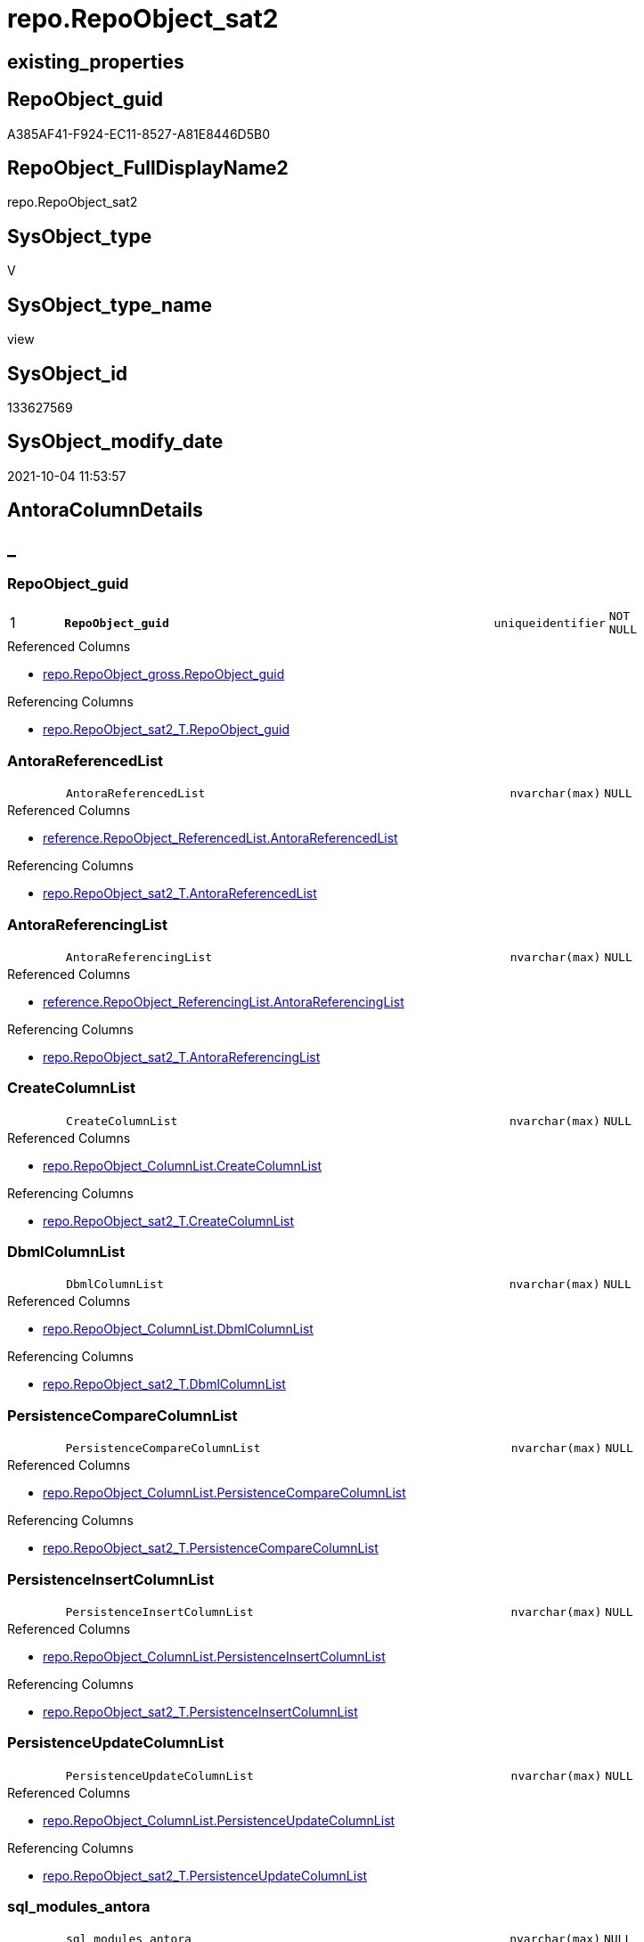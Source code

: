 // tag::HeaderFullDisplayName[]
= repo.RepoObject_sat2
// end::HeaderFullDisplayName[]

== existing_properties

// tag::existing_properties[]
:ExistsProperty--antorareferencedlist:
:ExistsProperty--antorareferencinglist:
:ExistsProperty--is_repo_managed:
:ExistsProperty--is_ssas:
:ExistsProperty--pk_index_guid:
:ExistsProperty--pk_indexpatterncolumndatatype:
:ExistsProperty--pk_indexpatterncolumnname:
:ExistsProperty--referencedobjectlist:
:ExistsProperty--sql_modules_definition:
:ExistsProperty--FK:
:ExistsProperty--AntoraIndexList:
:ExistsProperty--Columns:
// end::existing_properties[]

== RepoObject_guid

// tag::RepoObject_guid[]
A385AF41-F924-EC11-8527-A81E8446D5B0
// end::RepoObject_guid[]

== RepoObject_FullDisplayName2

// tag::RepoObject_FullDisplayName2[]
repo.RepoObject_sat2
// end::RepoObject_FullDisplayName2[]

== SysObject_type

// tag::SysObject_type[]
V 
// end::SysObject_type[]

== SysObject_type_name

// tag::SysObject_type_name[]
view
// end::SysObject_type_name[]

== SysObject_id

// tag::SysObject_id[]
133627569
// end::SysObject_id[]

== SysObject_modify_date

// tag::SysObject_modify_date[]
2021-10-04 11:53:57
// end::SysObject_modify_date[]

== AntoraColumnDetails

// tag::AntoraColumnDetails[]
[discrete]
== _


[#column-repoobjectunderlineguid]
=== RepoObject_guid

[cols="d,8m,m,m,m,d"]
|===
|1
|*RepoObject_guid*
|uniqueidentifier
|NOT NULL
|
|
|===

.Referenced Columns
--
* xref:repo.repoobject_gross.adoc#column-repoobjectunderlineguid[+repo.RepoObject_gross.RepoObject_guid+]
--

.Referencing Columns
--
* xref:repo.repoobject_sat2_t.adoc#column-repoobjectunderlineguid[+repo.RepoObject_sat2_T.RepoObject_guid+]
--


[#column-antorareferencedlist]
=== AntoraReferencedList

[cols="d,8m,m,m,m,d"]
|===
|
|AntoraReferencedList
|nvarchar(max)
|NULL
|
|
|===

.Referenced Columns
--
* xref:reference.repoobject_referencedlist.adoc#column-antorareferencedlist[+reference.RepoObject_ReferencedList.AntoraReferencedList+]
--

.Referencing Columns
--
* xref:repo.repoobject_sat2_t.adoc#column-antorareferencedlist[+repo.RepoObject_sat2_T.AntoraReferencedList+]
--


[#column-antorareferencinglist]
=== AntoraReferencingList

[cols="d,8m,m,m,m,d"]
|===
|
|AntoraReferencingList
|nvarchar(max)
|NULL
|
|
|===

.Referenced Columns
--
* xref:reference.repoobject_referencinglist.adoc#column-antorareferencinglist[+reference.RepoObject_ReferencingList.AntoraReferencingList+]
--

.Referencing Columns
--
* xref:repo.repoobject_sat2_t.adoc#column-antorareferencinglist[+repo.RepoObject_sat2_T.AntoraReferencingList+]
--


[#column-createcolumnlist]
=== CreateColumnList

[cols="d,8m,m,m,m,d"]
|===
|
|CreateColumnList
|nvarchar(max)
|NULL
|
|
|===

.Referenced Columns
--
* xref:repo.repoobject_columnlist.adoc#column-createcolumnlist[+repo.RepoObject_ColumnList.CreateColumnList+]
--

.Referencing Columns
--
* xref:repo.repoobject_sat2_t.adoc#column-createcolumnlist[+repo.RepoObject_sat2_T.CreateColumnList+]
--


[#column-dbmlcolumnlist]
=== DbmlColumnList

[cols="d,8m,m,m,m,d"]
|===
|
|DbmlColumnList
|nvarchar(max)
|NULL
|
|
|===

.Referenced Columns
--
* xref:repo.repoobject_columnlist.adoc#column-dbmlcolumnlist[+repo.RepoObject_ColumnList.DbmlColumnList+]
--

.Referencing Columns
--
* xref:repo.repoobject_sat2_t.adoc#column-dbmlcolumnlist[+repo.RepoObject_sat2_T.DbmlColumnList+]
--


[#column-persistencecomparecolumnlist]
=== PersistenceCompareColumnList

[cols="d,8m,m,m,m,d"]
|===
|
|PersistenceCompareColumnList
|nvarchar(max)
|NULL
|
|
|===

.Referenced Columns
--
* xref:repo.repoobject_columnlist.adoc#column-persistencecomparecolumnlist[+repo.RepoObject_ColumnList.PersistenceCompareColumnList+]
--

.Referencing Columns
--
* xref:repo.repoobject_sat2_t.adoc#column-persistencecomparecolumnlist[+repo.RepoObject_sat2_T.PersistenceCompareColumnList+]
--


[#column-persistenceinsertcolumnlist]
=== PersistenceInsertColumnList

[cols="d,8m,m,m,m,d"]
|===
|
|PersistenceInsertColumnList
|nvarchar(max)
|NULL
|
|
|===

.Referenced Columns
--
* xref:repo.repoobject_columnlist.adoc#column-persistenceinsertcolumnlist[+repo.RepoObject_ColumnList.PersistenceInsertColumnList+]
--

.Referencing Columns
--
* xref:repo.repoobject_sat2_t.adoc#column-persistenceinsertcolumnlist[+repo.RepoObject_sat2_T.PersistenceInsertColumnList+]
--


[#column-persistenceupdatecolumnlist]
=== PersistenceUpdateColumnList

[cols="d,8m,m,m,m,d"]
|===
|
|PersistenceUpdateColumnList
|nvarchar(max)
|NULL
|
|
|===

.Referenced Columns
--
* xref:repo.repoobject_columnlist.adoc#column-persistenceupdatecolumnlist[+repo.RepoObject_ColumnList.PersistenceUpdateColumnList+]
--

.Referencing Columns
--
* xref:repo.repoobject_sat2_t.adoc#column-persistenceupdatecolumnlist[+repo.RepoObject_sat2_T.PersistenceUpdateColumnList+]
--


[#column-sqlunderlinemodulesunderlineantora]
=== sql_modules_antora

[cols="d,8m,m,m,m,d"]
|===
|
|sql_modules_antora
|nvarchar(max)
|NULL
|
|
|===

.Referencing Columns
--
* xref:repo.repoobject_sat2_t.adoc#column-sqlunderlinemodulesunderlineantora[+repo.RepoObject_sat2_T.sql_modules_antora+]
--


[#column-sqlunderlinemodulesunderlinedefinition]
=== sql_modules_definition

[cols="d,8m,m,m,m,d"]
|===
|
|sql_modules_definition
|nvarchar(max)
|NULL
|
|
|===

.Referenced Columns
--
* xref:sqlparse.repoobject_sqlmodules_repo_sys.adoc#column-sqlunderlinemodulesunderlinedefinition[+sqlparse.RepoObject_SqlModules_Repo_Sys.sql_modules_definition+]
--

.Referencing Columns
--
* xref:repo.repoobject_sat2_t.adoc#column-sqlunderlinemodulesunderlinedefinition[+repo.RepoObject_sat2_T.sql_modules_definition+]
--


[#column-sqlunderlinemodulesunderlineformatted]
=== sql_modules_formatted

[cols="d,8m,m,m,m,d"]
|===
|
|sql_modules_formatted
|nvarchar(max)
|NULL
|
|
|===

.Referenced Columns
--
* xref:sqlparse.repoobject_sqlmodules_repo_sys.adoc#column-sqlunderlinemodulesunderlineformatted[+sqlparse.RepoObject_SqlModules_Repo_Sys.sql_modules_formatted+]
--

.Referencing Columns
--
* xref:repo.repoobject_sat2_t.adoc#column-sqlunderlinemodulesunderlineformatted[+repo.RepoObject_sat2_T.sql_modules_formatted+]
--


[#column-sqlunderlinemodulesunderlineformatted2]
=== sql_modules_formatted2

[cols="d,8m,m,m,m,d"]
|===
|
|sql_modules_formatted2
|nvarchar(max)
|NULL
|
|
|===

.Referenced Columns
--
* xref:sqlparse.repoobject_sqlmodules_repo_sys.adoc#column-sqlunderlinemodulesunderlineformatted2[+sqlparse.RepoObject_SqlModules_Repo_Sys.sql_modules_formatted2+]
--

.Referencing Columns
--
* xref:repo.repoobject_sat2_t.adoc#column-sqlunderlinemodulesunderlineformatted2[+repo.RepoObject_sat2_T.sql_modules_formatted2+]
--


// end::AntoraColumnDetails[]

== AntoraPkColumnTableRows

// tag::AntoraPkColumnTableRows[]
|1
|*<<column-repoobjectunderlineguid>>*
|uniqueidentifier
|NOT NULL
|
|












// end::AntoraPkColumnTableRows[]

== AntoraNonPkColumnTableRows

// tag::AntoraNonPkColumnTableRows[]

|
|<<column-antorareferencedlist>>
|nvarchar(max)
|NULL
|
|

|
|<<column-antorareferencinglist>>
|nvarchar(max)
|NULL
|
|

|
|<<column-createcolumnlist>>
|nvarchar(max)
|NULL
|
|

|
|<<column-dbmlcolumnlist>>
|nvarchar(max)
|NULL
|
|

|
|<<column-persistencecomparecolumnlist>>
|nvarchar(max)
|NULL
|
|

|
|<<column-persistenceinsertcolumnlist>>
|nvarchar(max)
|NULL
|
|

|
|<<column-persistenceupdatecolumnlist>>
|nvarchar(max)
|NULL
|
|

|
|<<column-sqlunderlinemodulesunderlineantora>>
|nvarchar(max)
|NULL
|
|

|
|<<column-sqlunderlinemodulesunderlinedefinition>>
|nvarchar(max)
|NULL
|
|

|
|<<column-sqlunderlinemodulesunderlineformatted>>
|nvarchar(max)
|NULL
|
|

|
|<<column-sqlunderlinemodulesunderlineformatted2>>
|nvarchar(max)
|NULL
|
|

// end::AntoraNonPkColumnTableRows[]

== AntoraIndexList

// tag::AntoraIndexList[]

[#index-pkunderlinerepoobjectunderlinesat2]
=== PK_RepoObject_sat2

* IndexSemanticGroup: xref:other/indexsemanticgroup.adoc#startbnoblankgroupendb[no_group]
+
--
* <<column-RepoObject_guid>>; uniqueidentifier
--
* PK, Unique, Real: 1, 1, 0

// end::AntoraIndexList[]

== AntoraMeasureDetails

// tag::AntoraMeasureDetails[]

// end::AntoraMeasureDetails[]

== AntoraParameterList

// tag::AntoraParameterList[]

// end::AntoraParameterList[]

== AntoraXrefCulturesList

// tag::AntoraXrefCulturesList[]
* xref:dhw:sqldb:repo.repoobject_sat2.adoc[] - 
// end::AntoraXrefCulturesList[]

== cultures_count

// tag::cultures_count[]
1
// end::cultures_count[]

== Other tags

source: property.RepoObjectProperty_cross As rop_cross


=== additional_reference_csv

// tag::additional_reference_csv[]

// end::additional_reference_csv[]


=== AdocUspSteps

// tag::adocuspsteps[]

// end::adocuspsteps[]


=== AntoraReferencedList

// tag::antorareferencedlist[]
* xref:reference.repoobject_referencedlist.adoc[]
* xref:reference.repoobject_referencinglist.adoc[]
* xref:repo.repoobject_columnlist.adoc[]
* xref:repo.repoobject_gross.adoc[]
* xref:sqlparse.repoobject_sqlmodules_repo_sys.adoc[]
// end::antorareferencedlist[]


=== AntoraReferencingList

// tag::antorareferencinglist[]
* xref:repo.repoobject_sat2_t.adoc[]
* xref:repo.usp_persist_repoobject_sat2_t.adoc[]
// end::antorareferencinglist[]


=== Description

// tag::description[]

// end::description[]


=== ExampleUsage

// tag::exampleusage[]

// end::exampleusage[]


=== exampleUsage_2

// tag::exampleusage_2[]

// end::exampleusage_2[]


=== exampleUsage_3

// tag::exampleusage_3[]

// end::exampleusage_3[]


=== exampleUsage_4

// tag::exampleusage_4[]

// end::exampleusage_4[]


=== exampleUsage_5

// tag::exampleusage_5[]

// end::exampleusage_5[]


=== exampleWrong_Usage

// tag::examplewrong_usage[]

// end::examplewrong_usage[]


=== has_execution_plan_issue

// tag::has_execution_plan_issue[]

// end::has_execution_plan_issue[]


=== has_get_referenced_issue

// tag::has_get_referenced_issue[]

// end::has_get_referenced_issue[]


=== has_history

// tag::has_history[]

// end::has_history[]


=== has_history_columns

// tag::has_history_columns[]

// end::has_history_columns[]


=== InheritanceType

// tag::inheritancetype[]

// end::inheritancetype[]


=== is_persistence

// tag::is_persistence[]

// end::is_persistence[]


=== is_persistence_check_duplicate_per_pk

// tag::is_persistence_check_duplicate_per_pk[]

// end::is_persistence_check_duplicate_per_pk[]


=== is_persistence_check_for_empty_source

// tag::is_persistence_check_for_empty_source[]

// end::is_persistence_check_for_empty_source[]


=== is_persistence_delete_changed

// tag::is_persistence_delete_changed[]

// end::is_persistence_delete_changed[]


=== is_persistence_delete_missing

// tag::is_persistence_delete_missing[]

// end::is_persistence_delete_missing[]


=== is_persistence_insert

// tag::is_persistence_insert[]

// end::is_persistence_insert[]


=== is_persistence_truncate

// tag::is_persistence_truncate[]

// end::is_persistence_truncate[]


=== is_persistence_update_changed

// tag::is_persistence_update_changed[]

// end::is_persistence_update_changed[]


=== is_repo_managed

// tag::is_repo_managed[]
0
// end::is_repo_managed[]


=== is_ssas

// tag::is_ssas[]
0
// end::is_ssas[]


=== microsoft_database_tools_support

// tag::microsoft_database_tools_support[]

// end::microsoft_database_tools_support[]


=== MS_Description

// tag::ms_description[]

// end::ms_description[]


=== persistence_source_RepoObject_fullname

// tag::persistence_source_repoobject_fullname[]

// end::persistence_source_repoobject_fullname[]


=== persistence_source_RepoObject_fullname2

// tag::persistence_source_repoobject_fullname2[]

// end::persistence_source_repoobject_fullname2[]


=== persistence_source_RepoObject_guid

// tag::persistence_source_repoobject_guid[]

// end::persistence_source_repoobject_guid[]


=== persistence_source_RepoObject_xref

// tag::persistence_source_repoobject_xref[]

// end::persistence_source_repoobject_xref[]


=== pk_index_guid

// tag::pk_index_guid[]
06598A53-F924-EC11-8527-A81E8446D5B0
// end::pk_index_guid[]


=== pk_IndexPatternColumnDatatype

// tag::pk_indexpatterncolumndatatype[]
uniqueidentifier
// end::pk_indexpatterncolumndatatype[]


=== pk_IndexPatternColumnName

// tag::pk_indexpatterncolumnname[]
RepoObject_guid
// end::pk_indexpatterncolumnname[]


=== pk_IndexSemanticGroup

// tag::pk_indexsemanticgroup[]

// end::pk_indexsemanticgroup[]


=== ReferencedObjectList

// tag::referencedobjectlist[]
* [reference].[RepoObject_ReferencedList]
* [reference].[RepoObject_ReferencingList]
* [repo].[RepoObject_ColumnList]
* [repo].[RepoObject_gross]
* [sqlparse].[RepoObject_SqlModules_Repo_Sys]
// end::referencedobjectlist[]


=== usp_persistence_RepoObject_guid

// tag::usp_persistence_repoobject_guid[]

// end::usp_persistence_repoobject_guid[]


=== UspExamples

// tag::uspexamples[]

// end::uspexamples[]


=== uspgenerator_usp_id

// tag::uspgenerator_usp_id[]

// end::uspgenerator_usp_id[]


=== UspParameters

// tag::uspparameters[]

// end::uspparameters[]

== Boolean Attributes

source: property.RepoObjectProperty WHERE property_int = 1

// tag::boolean_attributes[]

// end::boolean_attributes[]

== sql_modules_definition

// tag::sql_modules_definition[]
[%collapsible]
=======
[source,sql,numbered]
----

Create View repo.RepoObject_sat2
As
Select
    ro.RepoObject_guid
  , ColumnList.CreateColumnList
  , ColumnList.DbmlColumnList
  , ColumnList.PersistenceCompareColumnList
  , ColumnList.PersistenceInsertColumnList
  , ColumnList.PersistenceUpdateColumnList
  , SqlModules.sql_modules_definition
  , sql_modules_antora = Replace (
                                     Replace (
                                                 Replace ( SqlModules.sql_modules_definition, '\include::', '\\include::' )
                                               , '\ifdef::'
                                               , '\\ifdef::'
                                             )
                                   , '\endif::'
                                   , '\\endif::'
                                 )
  , SqlModules.sql_modules_formatted
  , SqlModules.sql_modules_formatted2
  , ro_referenced.AntoraReferencedList
  , ro_referencing.AntoraReferencingList
--, ext_referenced.AntoraExternalReferencedList
--, ext_referencing.AntoraExternalReferencingList
--, AntoraModule       = AntoraModule.Parameter_value_result
--, AntoraComponent    = AntoraComponent.Parameter_value_result
From
    repo.RepoObject_gross                       As ro
    Left Outer Join
        repo.RepoObject_ColumnList              As ColumnList
            On
            ColumnList.RepoObject_guid     = ro.RepoObject_guid

    Left Outer Join
        sqlparse.RepoObject_SqlModules_Repo_Sys As SqlModules
            On
            SqlModules.RepoObject_guid     = ro.RepoObject_guid

    Left Join
        reference.RepoObject_ReferencedList     As ro_referenced
            On
            ro_referenced.Referencing_guid = ro.RepoObject_guid

    Left Join
        reference.RepoObject_ReferencingList    As ro_referencing
            On
            ro_referencing.Referenced_guid = ro.RepoObject_guid
----
=======
// end::sql_modules_definition[]


